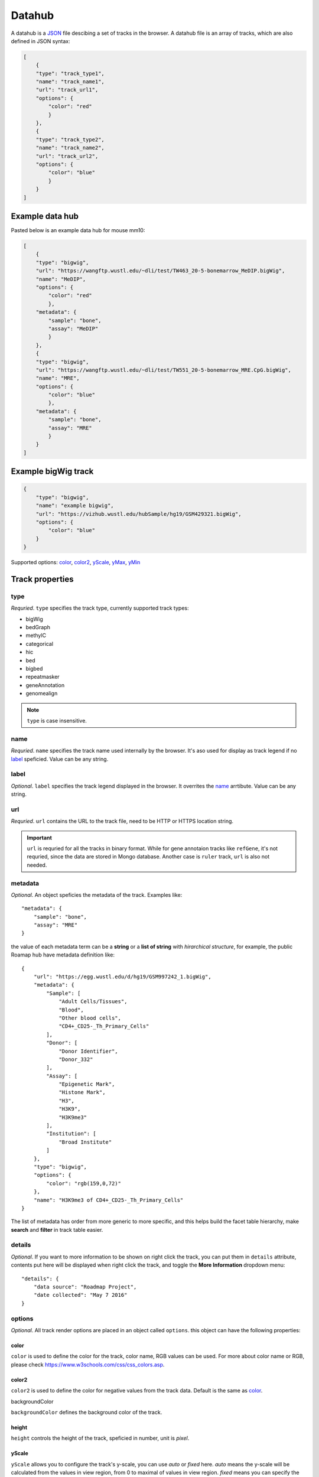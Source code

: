 Datahub
=======

A datahub is a JSON_ file descibing a set of tracks in the browser. A datahub file is an array of tracks,
which are also defined in JSON syntax:

.. code-block:: json

    [
        {
        "type": "track_type1",
        "name": "track_name1",
        "url": "track_url1",
        "options": {
            "color": "red"
            }
        },
        {
        "type": "track_type2",
        "name": "track_name2",
        "url": "track_url2",
        "options": {
            "color": "blue"
            }
        }
    ]

.. _JSON: http://json.org/

Example data hub
----------------

Pasted below is an example data hub for mouse mm10:

.. code-block:: json

    [
        {
        "type": "bigwig",
        "url": "https://wangftp.wustl.edu/~dli/test/TW463_20-5-bonemarrow_MeDIP.bigWig",
        "name": "MeDIP",
        "options": {
            "color": "red"
            },
        "metadata": {
            "sample": "bone",
            "assay": "MeDIP"
            }
        },
        {
        "type": "bigwig",
        "url": "https://wangftp.wustl.edu/~dli/test/TW551_20-5-bonemarrow_MRE.CpG.bigWig",
        "name": "MRE",
        "options": {
            "color": "blue"
            },
        "metadata": {
            "sample": "bone",
            "assay": "MRE"
            }
        }
    ]


Example bigWig track
--------------------

.. code-block:: json

    {
        "type": "bigwig",
        "name": "example bigwig",
        "url": "https://vizhub.wustl.edu/hubSample/hg19/GSM429321.bigWig",
        "options": {
            "color": "blue"
        }
    }

Supported options: color_, color2_, yScale_, yMax_, yMin_

Track properties
----------------

type
~~~~

*Requried*. ``type`` specifies the track type, currently supported track types:

* bigWig
* bedGraph
* methylC
* categorical
* hic
* bed
* bigbed
* repeatmasker
* geneAnnotation
* genomealign

.. note:: ``type`` is case insensitive.

name
~~~~

*Requried*. ``name`` specifies the track name used internally by the browser. It's aso used for
display as track legend if no label_ speficied. Value can be any string.

label
~~~~~

*Optional*. ``label`` specifies the track legend displayed in the browser. It overrites the name_ arrtibute.
Value can be any string.

url
~~~

*Requried*. ``url`` contains the URL to the track file, need to be HTTP or HTTPS location string.

.. important:: ``url`` is requried for all the tracks in binary format. While for gene annotaion tracks
               like ``refGene``, it's not requried, since the data are stored in Mongo database. Another
               case is ``ruler`` track, ``url`` is also not needed.


metadata
~~~~~~~~

*Optional*. An object speficies the metadata of the track. Examples like::

    "metadata": {
        "sample": "bone",
        "assay": "MRE"
    }

the value of each metadata term can be a **string** or a **list of string** with *hirarchical structure*, for
example, the public Roamap hub have metadata definition like::

    {
        "url": "https://egg.wustl.edu/d/hg19/GSM997242_1.bigWig", 
        "metadata": {
            "Sample": [
                "Adult Cells/Tissues", 
                "Blood", 
                "Other blood cells", 
                "CD4+_CD25-_Th_Primary_Cells"
            ],    
            "Donor": [
                "Donor Identifier", 
                "Donor_332"
            ],    
            "Assay": [
                "Epigenetic Mark", 
                "Histone Mark", 
                "H3", 
                "H3K9", 
                "H3K9me3"
            ],    
            "Institution": [
                "Broad Institute"
            ]     
        },    
        "type": "bigwig", 
        "options": {
            "color": "rgb(159,0,72)"
        },    
        "name": "H3K9me3 of CD4+_CD25-_Th_Primary_Cells"
    }

The list of metadata has order from more generic to more specific, and 
this helps build the facet table hierarchy, make **search** and **filter** in track table easier.

details
~~~~~~~

*Optional*. If you want to more information to be shown on right click the track, you can put
them in ``details`` attribute, contents put here will be displayed when right click the track,
and toggle the **More Information** dropdown menu::

    "details": {
        "data source": "Roadmap Project",
        "date collected": "May 7 2016"
    }

options
~~~~~~~

*Optional*. All track render options are placed in an object called ``options``.
this object can have the following properties:

color
^^^^^

``color`` is used to define the color for the track, color name, RGB values can be used.
For more about color name or RGB, please check https://www.w3schools.com/css/css_colors.asp.

color2
^^^^^^

``color2`` is used to define the color for negative values from the track data. Default is
the same as color_.

backgroundColor

``backgroundColor`` defines the background color of the track.

height
^^^^^^

``height`` controls the height of the track, speficied in number, unit is *pixel*.

yScale
^^^^^^

``yScale`` allows you to configure the track's y-scale, you can use *auto* or *fixed*
here. *auto* means the y-scale will be calculated from the values in view region, from 0
to maximal of values in view region. *fixed* means you can specify the *minimal* and *maximal* value.

yMax
^^^^

``yMax`` used to define the *maximal* value of track y-axis. Value is number.

yMin
^^^^

``yMin`` used to define the *minimal* value of track y-axis. Value is number.

.. important:: If you need the track to be in *fixed* scale, you need to specify ``yScale`` to *fixed*
               besides of set ``yMax`` and ``yMin``.

colorAboveMax
^^^^^^^^^^^^^

``colorAboveMax`` defines the color when yScale_ set to *fixed*, and the value exceeds the value
yMax_ defined.

color2BelowMin
^^^^^^^^^^^^^^

``color2BelowMin`` defines the color when yScale_ set to *fixed*, and the value below the value
yMin_ defined.

displayMode
^^^^^^^^^^^

``displayMode`` specifies display mode for tracks, different tracks have different display mode
supported. 


.. list-table::
   :widths: 25 50
   :header-rows: 1

   * - type
     - display mode
   * - bigWig
     - *auto*, *bar*, *heatmap*
   * - bedGraph
     - *auto*, *bar*, *heatmap*
   * - geneAnnotation
     - *full*, *density*
   * - HiC
     - *arc*, *heatmap*
   * - genomealign
     - *rough*, *fine*
